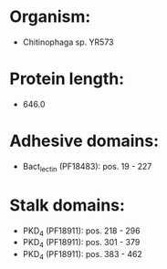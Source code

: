 * Organism:
- Chitinophaga sp. YR573
* Protein length:
- 646.0
* Adhesive domains:
- Bact_lectin (PF18483): pos. 19 - 227
* Stalk domains:
- PKD_4 (PF18911): pos. 218 - 296
- PKD_4 (PF18911): pos. 301 - 379
- PKD_4 (PF18911): pos. 383 - 462

